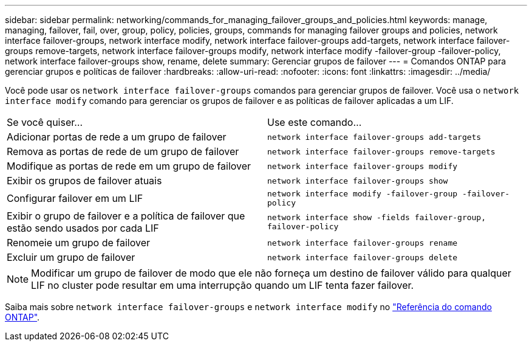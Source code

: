---
sidebar: sidebar 
permalink: networking/commands_for_managing_failover_groups_and_policies.html 
keywords: manage, managing, failover, fail, over, group, policy, policies, groups, commands for managing failover groups and policies, network interface failover-groups, network interface modify, network interface failover-groups add-targets, network interface failover-groups remove-targets, network interface failover-groups modify, network interface modify -failover-group -failover-policy, network interface failover-groups show, rename, delete 
summary: Gerenciar grupos de failover 
---
= Comandos ONTAP para gerenciar grupos e políticas de failover
:hardbreaks:
:allow-uri-read: 
:nofooter: 
:icons: font
:linkattrs: 
:imagesdir: ../media/


[role="lead"]
Você pode usar os `network interface failover-groups` comandos para gerenciar grupos de failover. Você usa o `network interface modify` comando para gerenciar os grupos de failover e as políticas de failover aplicadas a um LIF.

|===


| Se você quiser... | Use este comando... 


 a| 
Adicionar portas de rede a um grupo de failover
 a| 
`network interface failover-groups add-targets`



 a| 
Remova as portas de rede de um grupo de failover
 a| 
`network interface failover-groups remove-targets`



 a| 
Modifique as portas de rede em um grupo de failover
 a| 
`network interface failover-groups modify`



 a| 
Exibir os grupos de failover atuais
 a| 
`network interface failover-groups show`



 a| 
Configurar failover em um LIF
 a| 
`network interface modify -failover-group -failover-policy`



 a| 
Exibir o grupo de failover e a política de failover que estão sendo usados por cada LIF
 a| 
`network interface show -fields failover-group, failover-policy`



 a| 
Renomeie um grupo de failover
 a| 
`network interface failover-groups rename`



 a| 
Excluir um grupo de failover
 a| 
`network interface failover-groups delete`

|===

NOTE: Modificar um grupo de failover de modo que ele não forneça um destino de failover válido para qualquer LIF no cluster pode resultar em uma interrupção quando um LIF tenta fazer failover.

Saiba mais sobre `network interface failover-groups` e `network interface modify` no link:https://docs.netapp.com/us-en/ontap-cli/search.html?q=network+interface["Referência do comando ONTAP"^].

